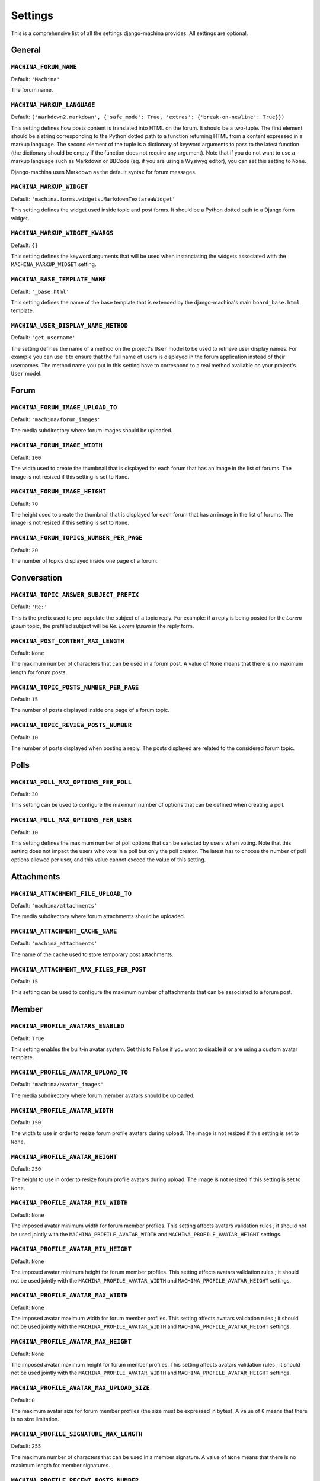 ########
Settings
########

This is a comprehensive list of all the settings django-machina provides. All settings are optional.

General
*******

``MACHINA_FORUM_NAME``
----------------------

Default: ``'Machina'``

The forum name.

``MACHINA_MARKUP_LANGUAGE``
---------------------------

Default: ``('markdown2.markdown', {'safe_mode': True, 'extras': {'break-on-newline': True}})``

This setting defines how posts content is translated into HTML on the forum. It should be a
two-tuple. The first element should be a string corresponding to the Python dotted path to a
function returning HTML from a content expressed in a markup language. The second element of the
tuple is a dictionary of keyword arguments to pass to the latest function (the dictionary should be
empty if the function does not require any argument). Note that if you do not want to use a markup
language such as Markdown or BBCode (eg. if you are using a Wysiwyg editor), you can set this
setting to ``None``.

Django-machina uses Markdown as the default syntax for forum messages.

``MACHINA_MARKUP_WIDGET``
-------------------------

Default: ``'machina.forms.widgets.MarkdownTextareaWidget'``

This setting defines the widget used inside topic and post forms. It should be a Python dotted path
to a Django form widget.

``MACHINA_MARKUP_WIDGET_KWARGS``
--------------------------------

Default: ``{}``

This setting defines the keyword arguments that will be used when instanciating the widgets
associated with the ``MACHINA_MARKUP_WIDGET`` setting.

``MACHINA_BASE_TEMPLATE_NAME``
------------------------------

Default: ``'_base.html'``

This setting defines the name of the base template that is extended by the django-machina's main
``board_base.html`` template.

``MACHINA_USER_DISPLAY_NAME_METHOD``
------------------------------------

Default: ``'get_username'``

The setting defines the name of a method on the project's ``User`` model to be used to retrieve
user display names. For example you can use it to ensure that the full name of users is displayed in
the forum application instead of their usernames. The method name you put in this setting have to
correspond to a real method available on your project's ``User`` model.


Forum
*****

``MACHINA_FORUM_IMAGE_UPLOAD_TO``
---------------------------------

Default: ``'machina/forum_images'``

The media subdirectory where forum images should be uploaded.

``MACHINA_FORUM_IMAGE_WIDTH``
-----------------------------

Default: ``100``

The width used to create the thumbnail that is displayed for each forum that has an image in the
list of forums. The image is not resized if this setting is set to ``None``.

``MACHINA_FORUM_IMAGE_HEIGHT``
------------------------------

Default: ``70``

The height used to create the thumbnail that is displayed for each forum that has an image in the
list of forums. The image is not resized if this setting is set to ``None``.

``MACHINA_FORUM_TOPICS_NUMBER_PER_PAGE``
----------------------------------------

Default: ``20``

The number of topics displayed inside one page of a forum.

Conversation
************

``MACHINA_TOPIC_ANSWER_SUBJECT_PREFIX``
---------------------------------------

Default: ``'Re:'``

This is the prefix used to pre-populate the subject of a topic reply. For example: if a reply is
being posted for the *Lorem Ipsum* topic, the prefilled subject will be *Re: Lorem Ipsum* in the
reply form.

.. _setting-post-content-max-length:

``MACHINA_POST_CONTENT_MAX_LENGTH``
-----------------------------------

Default: ``None``

The maximum number of characters that can be used in a forum post. A value of ``None`` means that
there is no maximum length for forum posts.

``MACHINA_TOPIC_POSTS_NUMBER_PER_PAGE``
---------------------------------------

Default: ``15``

The number of posts displayed inside one page of a forum topic.

``MACHINA_TOPIC_REVIEW_POSTS_NUMBER``
-------------------------------------

Default: ``10``

The number of posts displayed when posting a reply. The posts displayed are related to the
considered forum topic.

Polls
*****

``MACHINA_POLL_MAX_OPTIONS_PER_POLL``
-------------------------------------

Default: ``30``

This setting can be used to configure the maximum number of options that can be defined when
creating a poll.

``MACHINA_POLL_MAX_OPTIONS_PER_USER``
-------------------------------------

Default: ``10``

This setting defines the maximum number of poll options that can be selected by users when voting.
Note that this setting does not impact the users who vote in a poll but only the poll creator. The
latest has to choose the number of poll options allowed per user, and this value cannot exceed the
value of this setting.

Attachments
***********

``MACHINA_ATTACHMENT_FILE_UPLOAD_TO``
-------------------------------------

Default: ``'machina/attachments'``

The media subdirectory where forum attachments should be uploaded.

``MACHINA_ATTACHMENT_CACHE_NAME``
---------------------------------

Default: ``'machina_attachments'``

The name of the cache used to store temporary post attachments.

``MACHINA_ATTACHMENT_MAX_FILES_PER_POST``
-----------------------------------------

Default: ``15``

This setting can be used to configure the maximum number of attachments that can be associated to a
forum post.

Member
******

``MACHINA_PROFILE_AVATARS_ENABLED``
------------------------------------

Default: ``True``

This setting enables the built-in avatar system. Set this to ``False`` if you want to disable it or
are using a custom avatar template.

``MACHINA_PROFILE_AVATAR_UPLOAD_TO``
------------------------------------

Default: ``'machina/avatar_images'``

The media subdirectory where forum member avatars should be uploaded.

``MACHINA_PROFILE_AVATAR_WIDTH``
--------------------------------

Default: ``150``

The width to use in order to resize forum profile avatars during upload. The image is not resized if
this setting is set to ``None``.

``MACHINA_PROFILE_AVATAR_HEIGHT``
---------------------------------

Default: ``250``

The height to use in order to resize forum profile avatars during upload. The image is not resized
if this setting is set to ``None``.

``MACHINA_PROFILE_AVATAR_MIN_WIDTH``
------------------------------------

Default: ``None``

The imposed avatar minimum width for forum member profiles. This setting affects avatars validation
rules ; it should not be used jointly with the ``MACHINA_PROFILE_AVATAR_WIDTH`` and
``MACHINA_PROFILE_AVATAR_HEIGHT`` settings.

``MACHINA_PROFILE_AVATAR_MIN_HEIGHT``
-------------------------------------

Default: ``None``

The imposed avatar minimum height for forum member profiles. This setting affects avatars validation
rules ; it should not be used jointly with the ``MACHINA_PROFILE_AVATAR_WIDTH`` and
``MACHINA_PROFILE_AVATAR_HEIGHT`` settings.

``MACHINA_PROFILE_AVATAR_MAX_WIDTH``
------------------------------------

Default: ``None``

The imposed avatar maximum width for forum member profiles. This setting affects avatars validation
rules ; it should not be used jointly with the ``MACHINA_PROFILE_AVATAR_WIDTH`` and
``MACHINA_PROFILE_AVATAR_HEIGHT`` settings.

``MACHINA_PROFILE_AVATAR_MAX_HEIGHT``
-------------------------------------

Default: ``None``

The imposed avatar maximum height for forum member profiles. This setting affects avatars validation
rules ; it should not be used jointly with the ``MACHINA_PROFILE_AVATAR_WIDTH`` and
``MACHINA_PROFILE_AVATAR_HEIGHT`` settings.

``MACHINA_PROFILE_AVATAR_MAX_UPLOAD_SIZE``
------------------------------------------

Default: ``0``

The maximum avatar size for forum member profiles (the size must be expressed in bytes). A value of
``0`` means that there is no size limitation.

.. _setting-profile-signature-max-length:

``MACHINA_PROFILE_SIGNATURE_MAX_LENGTH``
----------------------------------------

Default: ``255``

The maximum number of characters that can be used in a member signature. A value of ``None`` means
that there is no maximum length for member signatures.

``MACHINA_PROFILE_RECENT_POSTS_NUMBER``
---------------------------------------

Default: ``15``

The maximum number of recent posts that can be displayed in forum member profiles.

``MACHINA_PROFILE_POSTS_NUMBER_PER_PAGE``
-----------------------------------------

Default: ``15``

The number of posts displayed inside one page of a forum member's posts list.

Permission
**********

``MACHINA_DEFAULT_AUTHENTICATED_USER_FORUM_PERMISSIONS``
--------------------------------------------------------

Default: ``[]``

Django-machina relies on a permission system based on per-forum permissions. This allows you to
define which permissions should be applied for each forum, for each user and for each group of
users. However you might want to not have to deal with complex permissions and grant the same basic
permissions to all the users and for all the forums you created. In that case, this setting can be
used in order to define which permissions should be granted to all authenticated users. Note that
the permissions specified in this list are granted only if the considered forum does not have any
permission for the considered authenticated user. For example, the setting could be specified as
follows:

.. code-block:: python

    MACHINA_DEFAULT_AUTHENTICATED_USER_FORUM_PERMISSIONS = [
        'can_see_forum',
        'can_read_forum',
        'can_start_new_topics',
        'can_reply_to_topics',
        'can_edit_own_posts',
        'can_post_without_approval',
        'can_create_polls',
        'can_vote_in_polls',
        'can_download_file',
    ]

For a full list of the available forum permissions, please refer to :doc:`forum_permissions`.

.. warning::

  Keep in mind that the permissions specified in the
  ``MACHINA_DEFAULT_AUTHENTICATED_USER_FORUM_PERMISSIONS`` list will be automatically granted for
  authenticated users if the targetted forum has no other permissions for these users. This behavior
  will apply if you create a new forum without a specific permission configuration ; so be careful
  with the permission code names you put in this setting.
